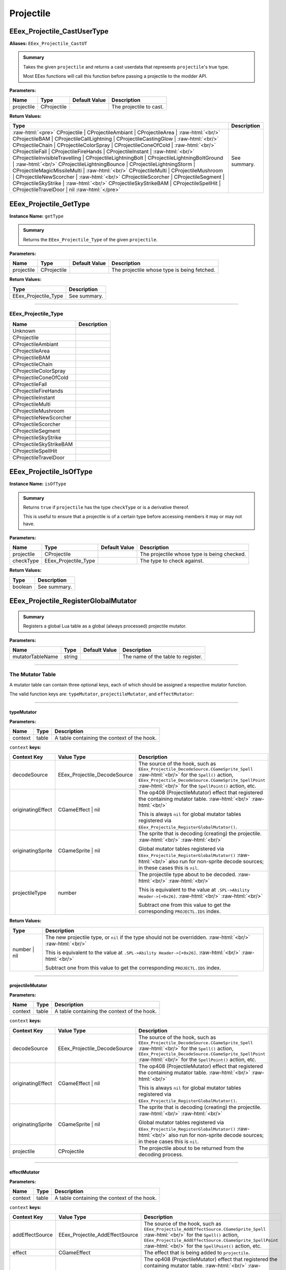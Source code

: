 .. role:: raw-html(raw)
   :format: html

.. role:: underline
   :class: underline

.. role:: bold-italic
   :class: bold-italic

==========
Projectile
==========

.. _EEex_Projectile_CastUserType:

EEex_Projectile_CastUserType
^^^^^^^^^^^^^^^^^^^^^^^^^^^^

**Aliases:** ``EEex_Projectile_CastUT``

.. admonition:: Summary

   Takes the given ``projectile`` and returns a cast userdata that represents ``projectile``'s true type.
   
   Most EEex functions will call this function before passing a projectile to the modder API.

**Parameters:**

+------------+-------------+-------------------+-------------------------+
| **Name**   | **Type**    | **Default Value** | **Description**         |
+============+=============+===================+=========================+
| projectile | CProjectile |                   | The projectile to cast. |
+------------+-------------+-------------------+-------------------------+

**Return Values:**

+---------------------------------------------------------------------------------------------------------------------------------------------------------------------------------------------------------------------------------------------------------------------------------------------------------------------------------------------------------------------------------------------------------------------------------------------------------------------------------------------------------------------------------------------------------------------------------------------------------------------------------------------------------------------------------------------------------------------------------------------------------------------------------------------------------------------------------------------------------------------------------------------------------------------------------------------------------------------------------------------------------------------------------------------------------------------------------------------------------------------+-----------------+
| **Type**                                                                                                                                                                                                                                                                                                                                                                                                                                                                                                                                                                                                                                                                                                                                                                                                                                                                                                                                                                                                                                                                                                            | **Description** |
+=====================================================================================================================================================================================================================================================================================================================================================================================================================================================================================================================================================================================================================================================================================================================================================================================================================================================================================================================================================================================================================================================================================================================+=================+
| :raw-html:`<pre>` CProjectile                    | CProjectileAmbiant             | CProjectileArea                | :raw-html:`<br/>` CProjectileBAM                 | CProjectileCallLightning       | CProjectileCastingGlow         | :raw-html:`<br/>` CProjectileChain               | CProjectileColorSpray          | CProjectileConeOfCold          | :raw-html:`<br/>` CProjectileFall                | CProjectileFireHands           | CProjectileInstant             | :raw-html:`<br/>` CProjectileInvisibleTravelling | CProjectileLightningBolt       | CProjectileLightningBoltGround | :raw-html:`<br/>` CProjectileLightningBounce     | CProjectileLightningStorm      | CProjectileMagicMissileMulti   | :raw-html:`<br/>` CProjectileMulti               | CProjectileMushroom            | CProjectileNewScorcher         | :raw-html:`<br/>` CProjectileScorcher            | CProjectileSegment             | CProjectileSkyStrike           | :raw-html:`<br/>` CProjectileSkyStrikeBAM        | CProjectileSpellHit            | CProjectileTravelDoor          | nil :raw-html:`</pre>` | See summary.    |
+---------------------------------------------------------------------------------------------------------------------------------------------------------------------------------------------------------------------------------------------------------------------------------------------------------------------------------------------------------------------------------------------------------------------------------------------------------------------------------------------------------------------------------------------------------------------------------------------------------------------------------------------------------------------------------------------------------------------------------------------------------------------------------------------------------------------------------------------------------------------------------------------------------------------------------------------------------------------------------------------------------------------------------------------------------------------------------------------------------------------+-----------------+


.. _EEex_Projectile_GetType:

EEex_Projectile_GetType
^^^^^^^^^^^^^^^^^^^^^^^

**Instance Name:** ``getType``

.. admonition:: Summary

   Returns the ``EEex_Projectile_Type`` of the given ``projectile``.

**Parameters:**

+------------+-------------+-------------------+---------------------------------------------+
| **Name**   | **Type**    | **Default Value** | **Description**                             |
+============+=============+===================+=============================================+
| projectile | CProjectile |                   | The projectile whose type is being fetched. |
+------------+-------------+-------------------+---------------------------------------------+

**Return Values:**

+----------------------+-----------------+
| **Type**             | **Description** |
+======================+=================+
| EEex_Projectile_Type | See summary.    |
+----------------------+-----------------+

==========================================================================================================================================================================================================

**EEex_Projectile_Type**
************************
+-------------------------+-------------+
| Name                    | Description |
+=========================+=============+
| Unknown                 |             |
+-------------------------+-------------+
| CProjectile             |             |
+-------------------------+-------------+
| CProjectileAmbiant      |             |
+-------------------------+-------------+
| CProjectileArea         |             |
+-------------------------+-------------+
| CProjectileBAM          |             |
+-------------------------+-------------+
| CProjectileChain        |             |
+-------------------------+-------------+
| CProjectileColorSpray   |             |
+-------------------------+-------------+
| CProjectileConeOfCold   |             |
+-------------------------+-------------+
| CProjectileFall         |             |
+-------------------------+-------------+
| CProjectileFireHands    |             |
+-------------------------+-------------+
| CProjectileInstant      |             |
+-------------------------+-------------+
| CProjectileMulti        |             |
+-------------------------+-------------+
| CProjectileMushroom     |             |
+-------------------------+-------------+
| CProjectileNewScorcher  |             |
+-------------------------+-------------+
| CProjectileScorcher     |             |
+-------------------------+-------------+
| CProjectileSegment      |             |
+-------------------------+-------------+
| CProjectileSkyStrike    |             |
+-------------------------+-------------+
| CProjectileSkyStrikeBAM |             |
+-------------------------+-------------+
| CProjectileSpellHit     |             |
+-------------------------+-------------+
| CProjectileTravelDoor   |             |
+-------------------------+-------------+

.. _EEex_Projectile_IsOfType:

EEex_Projectile_IsOfType
^^^^^^^^^^^^^^^^^^^^^^^^

**Instance Name:** ``isOfType``

.. admonition:: Summary

   Returns ``true`` if ``projectile`` has the type ``checkType`` or is a derivative thereof.
   
   This is useful to ensure that a projectile is of a certain type before accessing members
   it may or may not have.

**Parameters:**

+------------+----------------------+-------------------+---------------------------------------------+
| **Name**   | **Type**             | **Default Value** | **Description**                             |
+============+======================+===================+=============================================+
| projectile | CProjectile          |                   | The projectile whose type is being checked. |
+------------+----------------------+-------------------+---------------------------------------------+
| checkType  | EEex_Projectile_Type |                   | The type to check against.                  |
+------------+----------------------+-------------------+---------------------------------------------+

**Return Values:**

+----------+-----------------+
| **Type** | **Description** |
+==========+=================+
| boolean  | See summary.    |
+----------+-----------------+


.. _EEex_Projectile_RegisterGlobalMutator:

EEex_Projectile_RegisterGlobalMutator
^^^^^^^^^^^^^^^^^^^^^^^^^^^^^^^^^^^^^


.. admonition:: Summary

   Registers a global Lua table as a global (always processed) projectile mutator.

**Parameters:**

+------------------+----------+-------------------+------------------------------------+
| **Name**         | **Type** | **Default Value** | **Description**                    |
+==================+==========+===================+====================================+
| mutatorTableName | string   |                   | The name of the table to register. |
+------------------+----------+-------------------+------------------------------------+

==========================================================================================================================================================================================================

**The Mutator Table**
*********************

A mutator table can contain three optional keys, each of which should be assigned a respective mutator function.

The valid function keys are: ``typeMutator``, ``projectileMutator``, and ``effectMutator``:

==========================================================================================================================================================================================================

**typeMutator**
"""""""""""""""

**Parameters:**

+---------+-------+---------------------------------------------+
| Name    | Type  | Description                                 |
+=========+=======+=============================================+
| context | table | A table containing the context of the hook. |
+---------+-------+---------------------------------------------+

``context`` **keys:**

+-------------------+------------------------------+--------------------------------------------------------------------------------------------------------------------------------------------------+
| Context Key       | Value Type                   | Description                                                                                                                                      |
+===================+==============================+==================================================================================================================================================+
| decodeSource      | EEex_Projectile_DecodeSource | The source of the hook, such as ``EEex_Projectile_DecodeSource.CGameSprite_Spell``                           :raw-html:`<br/>`                   |
|                   |                              | for the ``Spell()`` action, ``EEex_Projectile_DecodeSource.CGameSprite_SpellPoint``                          :raw-html:`<br/>`                   |
|                   |                              | for the ``SpellPoint()`` action, etc.                                                                                                            |
+-------------------+------------------------------+--------------------------------------------------------------------------------------------------------------------------------------------------+
| originatingEffect | CGameEffect | nil            | The op408 (ProjectileMutator) effect that registered the containing mutator table.                           :raw-html:`<br/>` :raw-html:`<br/>` |
|                   |                              |                                                                                                                                                  |
|                   |                              | This is always ``nil`` for global mutator tables registered via ``EEex_Projectile_RegisterGlobalMutator()``.                                     |
+-------------------+------------------------------+--------------------------------------------------------------------------------------------------------------------------------------------------+
| originatingSprite | CGameSprite | nil            | The sprite that is decoding (creating) the projectile.                                                       :raw-html:`<br/>` :raw-html:`<br/>` |
|                   |                              |                                                                                                                                                  |
|                   |                              | Global mutator tables registered via ``EEex_Projectile_RegisterGlobalMutator()``                             :raw-html:`<br/>`                   |
|                   |                              | also run for non-sprite decode sources; in these cases this is ``nil``.                                                                          |
+-------------------+------------------------------+--------------------------------------------------------------------------------------------------------------------------------------------------+
| projectileType    | number                       | The projectile type about to be decoded.                                                                     :raw-html:`<br/>` :raw-html:`<br/>` |
|                   |                              |                                                                                                                                                  |
|                   |                              | This is equivalent to the value at ``.SPL->Ability Header->[+0x26]``.                                        :raw-html:`<br/>` :raw-html:`<br/>` |
|                   |                              |                                                                                                                                                  |
|                   |                              | Subtract one from this value to get the corresponding ``PROJECTL.IDS`` index.                                                                    |
+-------------------+------------------------------+--------------------------------------------------------------------------------------------------------------------------------------------------+

**Return Values:**

+--------------+-------------------------------------------------------------------------------------------------------------------+
| Type         | Description                                                                                                       |
+==============+===================================================================================================================+
| number | nil | The new projectile type, or ``nil`` if the type should not be overridden.     :raw-html:`<br/>` :raw-html:`<br/>` |
|              |                                                                                                                   |
|              | This is equivalent to the value at ``.SPL->Ability Header->[+0x26]``.         :raw-html:`<br/>` :raw-html:`<br/>` |
|              |                                                                                                                   |
|              | Subtract one from this value to get the corresponding ``PROJECTL.IDS`` index.                                     |
+--------------+-------------------------------------------------------------------------------------------------------------------+

==========================================================================================================================================================================================================

**projectileMutator**
"""""""""""""""""""""

**Parameters:**

+---------+-------+---------------------------------------------+
| Name    | Type  | Description                                 |
+=========+=======+=============================================+
| context | table | A table containing the context of the hook. |
+---------+-------+---------------------------------------------+

``context`` **keys:**

+-------------------+------------------------------+--------------------------------------------------------------------------------------------------------------------------------------------------+
| Context Key       | Value Type                   | Description                                                                                                                                      |
+===================+==============================+==================================================================================================================================================+
| decodeSource      | EEex_Projectile_DecodeSource | The source of the hook, such as ``EEex_Projectile_DecodeSource.CGameSprite_Spell``                           :raw-html:`<br/>`                   |
|                   |                              | for the ``Spell()`` action, ``EEex_Projectile_DecodeSource.CGameSprite_SpellPoint``                          :raw-html:`<br/>`                   |
|                   |                              | for the ``SpellPoint()`` action, etc.                                                                                                            |
+-------------------+------------------------------+--------------------------------------------------------------------------------------------------------------------------------------------------+
| originatingEffect | CGameEffect | nil            | The op408 (ProjectileMutator) effect that registered the containing mutator table.                           :raw-html:`<br/>` :raw-html:`<br/>` |
|                   |                              |                                                                                                                                                  |
|                   |                              | This is always ``nil`` for global mutator tables registered via ``EEex_Projectile_RegisterGlobalMutator()``.                                     |
+-------------------+------------------------------+--------------------------------------------------------------------------------------------------------------------------------------------------+
| originatingSprite | CGameSprite | nil            | The sprite that is decoding (creating) the projectile.                                                       :raw-html:`<br/>` :raw-html:`<br/>` |
|                   |                              |                                                                                                                                                  |
|                   |                              | Global mutator tables registered via ``EEex_Projectile_RegisterGlobalMutator()``                             :raw-html:`<br/>`                   |
|                   |                              | also run for non-sprite decode sources; in these cases this is ``nil``.                                                                          |
+-------------------+------------------------------+--------------------------------------------------------------------------------------------------------------------------------------------------+
| projectile        | CProjectile                  | The projectile about to be returned from the decoding process.                                                                                   |
+-------------------+------------------------------+--------------------------------------------------------------------------------------------------------------------------------------------------+

==========================================================================================================================================================================================================

**effectMutator**
"""""""""""""""""

**Parameters:**

+---------+-------+---------------------------------------------+
| Name    | Type  | Description                                 |
+=========+=======+=============================================+
| context | table | A table containing the context of the hook. |
+---------+-------+---------------------------------------------+

``context`` **keys:**

+-------------------+---------------------------------+--------------------------------------------------------------------------------------------------------------------------------------------------+
| Context Key       | Value Type                      | Description                                                                                                                                      |
+===================+=================================+==================================================================================================================================================+
| addEffectSource   | EEex_Projectile_AddEffectSource | The source of the hook, such as ``EEex_Projectile_AddEffectSource.CGameSprite_Spell``                           :raw-html:`<br/>`                |
|                   |                                 | for the ``Spell()`` action, ``EEex_Projectile_AddEffectSource.CGameSprite_SpellPoint``                          :raw-html:`<br/>`                |
|                   |                                 | for the ``SpellPoint()`` action, etc.                                                                                                            |
+-------------------+---------------------------------+--------------------------------------------------------------------------------------------------------------------------------------------------+
| effect            | CGameEffect                     | The effect that is being added to ``projectile``.                                                                                                |
+-------------------+---------------------------------+--------------------------------------------------------------------------------------------------------------------------------------------------+
| originatingEffect | CGameEffect | nil               | The op408 (ProjectileMutator) effect that registered the containing mutator table.                           :raw-html:`<br/>` :raw-html:`<br/>` |
|                   |                                 |                                                                                                                                                  |
|                   |                                 | This is always ``nil`` for global mutator tables registered via ``EEex_Projectile_RegisterGlobalMutator()``.                                     |
+-------------------+---------------------------------+--------------------------------------------------------------------------------------------------------------------------------------------------+
| originatingSprite | CGameSprite | nil               | The sprite that decoded (created) the projectile.                                                            :raw-html:`<br/>` :raw-html:`<br/>` |
|                   |                                 |                                                                                                                                                  |
|                   |                                 | Global mutator tables registered via ``EEex_Projectile_RegisterGlobalMutator()``                             :raw-html:`<br/>`                   |
|                   |                                 | also run for non-sprite sources; in these cases this is ``nil``.                                                                                 |
+-------------------+---------------------------------+--------------------------------------------------------------------------------------------------------------------------------------------------+
| projectile        | CProjectile                     | The projectile that ``effect`` is being added to.                                                                                                |
+-------------------+---------------------------------+--------------------------------------------------------------------------------------------------------------------------------------------------+

==========================================================================================================================================================================================================

**EEex_Projectile_DecodeSource**
""""""""""""""""""""""""""""""""
+-------------------------------------------------+-------------+
| Name                                            | Description |
+=================================================+=============+
| CBounceList_Add                                 |             |
+-------------------------------------------------+-------------+
| CGameAIBase_FireItem                            |             |
+-------------------------------------------------+-------------+
| CGameAIBase_FireItemPoint                       |             |
+-------------------------------------------------+-------------+
| CGameAIBase_FireSpell                           |             |
+-------------------------------------------------+-------------+
| CGameAIBase_FireSpellPoint                      |             |
+-------------------------------------------------+-------------+
| CGameAIBase_ForceSpell                          |             |
+-------------------------------------------------+-------------+
| CGameAIBase_ForceSpellPoint                     |             |
+-------------------------------------------------+-------------+
| CGameEffect_FireSpell                           |             |
+-------------------------------------------------+-------------+
| CGameEffectCastingGlow_ApplyEffect              |             |
+-------------------------------------------------+-------------+
| CGameEffectChangeStatic_ApplyEffect             |             |
+-------------------------------------------------+-------------+
| CGameEffectSummon_ApplyVisualEffect             |             |
+-------------------------------------------------+-------------+
| CGameEffectVisualSpellHitIWD_ApplyEffect        |             |
+-------------------------------------------------+-------------+
| CGameSprite_Spell                               |             |
+-------------------------------------------------+-------------+
| CGameSprite_SpellPoint                          |             |
+-------------------------------------------------+-------------+
| CGameSprite_Swing                               |             |
+-------------------------------------------------+-------------+
| CGameSprite_UpdateAOE                           |             |
+-------------------------------------------------+-------------+
| CGameSprite_UseItem                             |             |
+-------------------------------------------------+-------------+
| CGameSprite_UseItemPoint                        |             |
+-------------------------------------------------+-------------+
| CMessageFireProjectile_Run                      |             |
+-------------------------------------------------+-------------+
| CProjectile_DecodeProjectile_MultiMagicMissile  |             |
+-------------------------------------------------+-------------+
| CProjectile_DecodeProjectile_ChainCallLightning |             |
+-------------------------------------------------+-------------+
| CProjectile_DecodeProjectile_MultiProjectile    |             |
+-------------------------------------------------+-------------+
| CProjectileArea_CreateSecondary                 |             |
+-------------------------------------------------+-------------+
| CProjectileArea_Explode                         |             |
+-------------------------------------------------+-------------+
| CProjectileChain_AIUpdate                       |             |
+-------------------------------------------------+-------------+
| CProjectileChain_Fire                           |             |
+-------------------------------------------------+-------------+
| CProjectileFall_AIUpdate                        |             |
+-------------------------------------------------+-------------+

**EEex_Projectile_AddEffectSource**
"""""""""""""""""""""""""""""""""""
+-----------------------------+-------------+
| Name                        | Description |
+=============================+=============+
| CBounceList_Add             |             |
+-----------------------------+-------------+
| CGameAIBase_FireItem        |             |
+-----------------------------+-------------+
| CGameAIBase_FireItemPoint   |             |
+-----------------------------+-------------+
| CGameAIBase_FireSpell       |             |
+-----------------------------+-------------+
| CGameAIBase_FireSpellPoint  |             |
+-----------------------------+-------------+
| CGameAIBase_ForceSpell      |             |
+-----------------------------+-------------+
| CGameAIBase_ForceSpellPoint |             |
+-----------------------------+-------------+
| CGameEffect_FireSpell       |             |
+-----------------------------+-------------+
| CGameSprite_LoadProjectile  |             |
+-----------------------------+-------------+
| CGameSprite_Spell           |             |
+-----------------------------+-------------+
| CGameSprite_SpellPoint      |             |
+-----------------------------+-------------+
| CGameSprite_Swing           |             |
+-----------------------------+-------------+
| CGameSprite_UseItem         |             |
+-----------------------------+-------------+
| CGameSprite_UseItemPoint    |             |
+-----------------------------+-------------+

